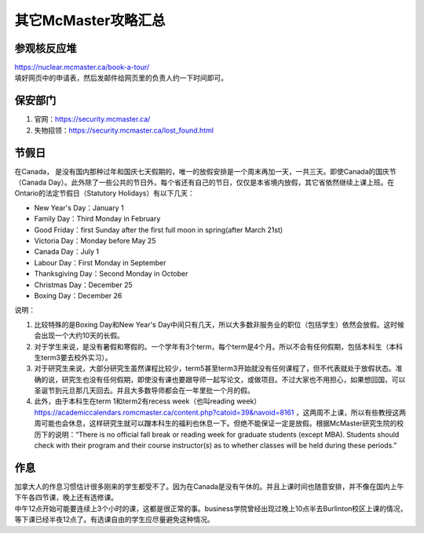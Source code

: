 ﻿其它McMaster攻略汇总
======================================
参观核反应堆
-----------------------------
| https://nuclear.mcmaster.ca/book-a-tour/
| 填好网页中的申请表，然后发邮件给网页里的负责人约一下时间即可。

保安部门
-------------------------
1) 官网：https://security.mcmaster.ca/
2) 失物招领：https://security.mcmaster.ca/lost_found.html

节假日
---------------------------------
在Canada， 是没有国内那种过年和国庆七天假期的，唯一的放假安排是一个周末再加一天，一共三天。即使Canada的国庆节（Canada Day）。此外除了一些公共的节日外，每个省还有自己的节日，仅仅是本省境内放假，其它省依然继续上课上班。在Ontario的法定节假日（Statutory Holidays）有以下几天：

- New Year's Day：January 1
- Family Day：Third Monday in February
- Good Friday：first Sunday after the first full moon in spring(after March 21st)
- Victoria Day：Monday before May 25
- Canada Day：July 1
- Labour Day：First Monday in September
- Thanksgiving Day：Second Monday in October
- Christmas Day：December 25
- Boxing Day：December 26

说明：

1) 比较特殊的是Boxing Day和New Year's Day中间只有几天，所以大多数非服务业的职位（包括学生）依然会放假。这时候会出现一个大约10天的长假。
#) 对于学生来说，是没有暑假和寒假的。一个学年有3个term，每个term是4个月。所以不会有任何假期，包括本科生（本科生term3要去校外实习）。
#) 对于研究生来说，大部分研究生虽然课程比较少，term5甚至term3开始就没有任何课程了，但不代表就处于放假状态。准确的说，研究生也没有任何假期，即使没有课也要跟导师一起写论文，或做项目。不过大家也不用担心，如果想回国，可以圣诞节到元旦那几天回去。并且大多数导师都会在一年里批一个月的假。
#) 此外，由于本科生在term 1和term2有recess week（也叫reading week） https://academiccalendars.romcmaster.ca/content.php?catoid=39&navoid=8161 ，这两周不上课，所以有些教授这两周可能也会休息，这样研究生就可以蹭本科生的福利也休息一下。但绝不能保证一定是放假。根据McMaster研究生院的校历下的说明：“There is no official fall break or reading week for graduate students (except MBA). Students should check with their program and their course instructor(s) as to whether classes will be held during these periods.”

作息
------------------
| 加拿大人的作息习惯估计很多刚来的学生都受不了。因为在Canada是没有午休的。并且上课时间也随意安排，并不像在国内上午下午各四节课，晚上还有选修课。
| 中午12点开始可能要连续上3个小时的课，这都是很正常的事。business学院曾经出现过晚上10点半去Burlinton校区上课的情况，等下课已经半夜12点了。有选课自由的学生应尽量避免这种情况。

